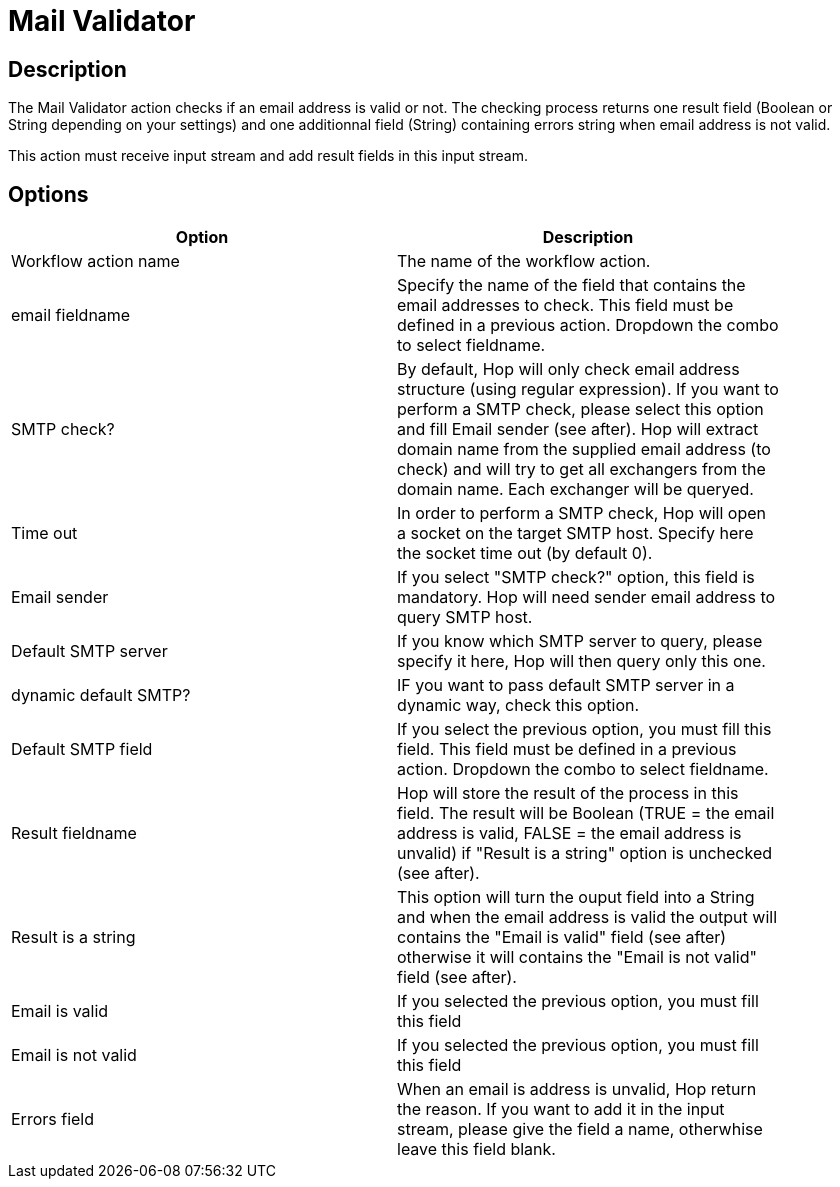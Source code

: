:documentationPath: /plugins/actions/
:language: en_US
:page-alternativeEditUrl: https://github.com/apache/incubator-hop/edit/master/plugins/actions/mailvalidator/src/main/doc/mailvalidator.adoc
= Mail Validator

== Description

The Mail Validator action checks if an email address is valid or not. The checking process returns one result field (Boolean or String depending on your settings) and one additionnal field (String) containing errors string when email address is not valid.

This action must receive input stream and add result fields in this input stream.

== Options

[width="90%", options="header"]
|===
|Option|Description
|Workflow action name|The name of the workflow action.
|email fieldname|Specify the name of the field that contains the email addresses to check. This field must be defined in a previous action. Dropdown the combo to select fieldname.
|SMTP check?|By default, Hop will only check email address structure (using regular expression). If you want to perform a SMTP check, please select this option and fill Email sender (see after). Hop will extract domain name from the supplied email address (to check) and will try to get all exchangers from the domain name. Each exchanger will be queryed.
|Time out|In order to perform a SMTP check, Hop will open a socket on the target SMTP host. Specify here the socket time out (by default 0).
|Email sender|If you select "SMTP check?" option, this field is mandatory. Hop will need sender email address to query SMTP host.
|Default SMTP server|If you know which SMTP server to query, please specify it here, Hop will then query only this one.
|dynamic default SMTP?|IF you want to pass default SMTP server in a dynamic way, check this option.
|Default SMTP field|If you select the previous option, you must fill this field. This field must be defined in a previous action. Dropdown the combo to select fieldname.
|Result fieldname|Hop will store the result of the process in this field. The result will be Boolean (TRUE = the email address is valid, FALSE = the email address is unvalid) if "Result is a string" option is unchecked (see after).
|Result is a string|This option will turn the ouput field into a String and when the email address is valid the output will contains the "Email is valid" field (see after) otherwise it will contains the "Email is not valid" field (see after).
|Email is valid|If you selected the previous option, you must fill this field
|Email is not valid|If you selected the previous option, you must fill this field
|Errors field|When an email is address is unvalid, Hop return the reason. If you want to add it in the input stream, please give the field a name, otherwhise leave this field blank. 
|===